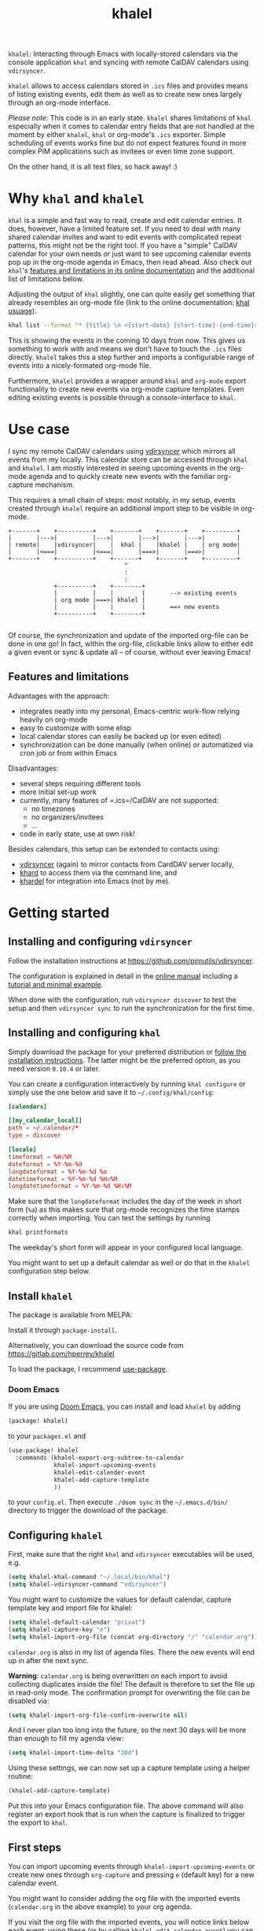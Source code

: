 #+TITLE: khalel

=khalel=: Interacting through Emacs with locally-stored calendars via the
console application =khal= and syncing with remote CalDAV calendars using
=vdirsyncer=.

[[file:screenshot_agenda.png]]

=khalel= allows to access calendars stored in =.ics= files and provides means of
listing existing events, edit them as well as to create new ones largely through
an org-mode interface.

/Please note/: This code is in an early state. =khalel= shares limitations of
=khal= especially when it comes to calendar entry fields that are not handled at
the moment by either =khalel=, =khal= or org-mode's =.ics= exporter. Simple
scheduling of events works fine but do not expect features found in more complex
PIM applications such as invitees or even time zone support.

On the other hand, it is all text files, so hack away! :)

* Why =khal= and =khalel=
=khal= is a simple and fast way to read, create and edit calendar entries. It
does, however, have a limited feature set. If you need to deal with many shared
calendar invites and want to edit events with complicated repeat patterns, this
might not be the right tool. If you have a "simple" CalDAV calendar for your own
needs /or/ just want to see upcoming calendar events pop up in the org-mode
agenda in Emacs, then read ahead. Also check out =khal='s [[https://khal.readthedocs.io/en/latest/index.html#features][features and
limitations in its online documentation]] and the additional list of limitations
below.

Adjusting the output of =khal= slightly, one can quite easily get something that already resembles an
org-mode file (link to the online documentation: [[https://khal.readthedocs.io/en/latest/usage.html][khal usuage]]):

#+begin_src bash :results output
khal list --format "* {title} \n <{start-date} {start-time}-{end-time}> \n {location} \n {description}" --day-format "" today 10d
#+end_src

#+RESULTS:
: * DnD mit den Toten Charaktären \n <2021-09-04 21:00-23:00> \n  \n
: * DHL \n <2021-09-09 13:00-16:00> \n  \n
: * Ge blod \n <2021-09-09 13:00-19:00> \n  \n
: * Rebeckas släkt \n <2021-09-11 16:00-19:00> \n  \n
: * Plocka 🍄 \n <2021-09-12 -> \n  \n
: * IcewindDale DnD \n <2021-09-12 16:00-19:00> \n  \n

This is showing the events in the coming 10 days from now. This gives us
something to work with and means we don't have to touch the =.ics= files
directly. =khalel= takes this a step further and imports a configurable range of
events into a nicely-formated org-mode file.

Furthermore, =khalel= provides a wrapper around =khal= and =org-mode= export
functionality to create new events via org-mode capture templates. Even editing
existing events is possible through a console-interface to =khal=.

* Use case

I sync my remote CalDAV calendars using [[https://github.com/pimutils/vdirsyncer][vdirsyncer]] which mirrors all events from
my locally. This calendar store can be accessed through =khal= and =khalel=. I
am mostly interested in seeing upcoming events in the org-mode agenda and to
quickly create new events with the familiar org-capture mechanism.

This requires a small chain of steps: most notably, in my setup, events created
through =khalel= require an additional import step to be visible in org-mode.

#+begin_src ditaa :file sync_scheme.png
  +-------+    +----------+    +-------+    +-------+    +---------+
  |       |--->|          |--->|       |--->|       |--->|         |
  | remote|    |vdirsyncer|    |  khal |    |khalel |    | org mode|
  |       |<===|          |<===|       |===>|       |===>|         |
  +-------+    +----------+    +-------+    +-------+    +---------+
                                   ^
                                   :
                                   :
               +----------+    +--------+
               |          |    |        |       --> existing events
               | org mode |===>| khalel |
               |          |    |        |       ==> new events
               +----------+    +--------+

#+end_src

#+RESULTS:
[[file:sync_scheme.png]]

Of course, the synchronization and update of the imported org-file can be done
in one go! In fact, within the org-file, clickable links allow to either edit a
given event or sync & update all -- of course, without ever leaving Emacs!

** Features and limitations

Advantages with the approach:
- integrates neatly into my personal, Emacs-centric work-flow relying heavily on org-mode
- easy to customize with some elisp
- local calendar stores can easily be backed up (or even edited)
- synchronization can be done manually (when online) or automatized via cron job
  or from within Emacs

Disadvantages:
- several steps requiring different tools
- more initial set-up work
- currently, many features of =.ics=/CalDAV are not supported:
  - no timezones
  - no organizers/invitees
  - ...
- code in early state, use at own risk!

Besides calendars, this setup can be extended to contacts using:
- [[https://github.com/pimutils/vdirsyncer][vdirsyncer]] (again) to mirror contacts from CardDAV server locally,
- [[https://github.com/scheibler/khard][khard]] to access them via the command line, and
- [[https://github.com/DamienCassou/khardel][khardel]] for integration into Emacs (not by me).

* Getting started
** Installing and configuring =vdirsyncer=
Follow the installation instructions at [[https://github.com/pimutils/vdirsyncer]].

The configuration is explained in detail in the [[http://vdirsyncer.pimutils.org/en/stable/config.html#][online manual]] including a
[[http://vdirsyncer.pimutils.org/en/stable/tutorial.html][tutorial and minimal example]].

When done with the configuration, run =vdirsyncer discover= to test the setup
and then =vdirsyncer sync= to run the synchronization for the first time.

** Installing and configuring =khal=

Simply download the package for your preferred distribution or [[https://khal.readthedocs.io/en/latest/install.html][follow the
installation instructions]]. The latter might be the preferred option, as you need
version =0.10.4= or later.

You can create a configuration interactively by running =khal configure= or
simply use the one below and save it to =~/.config/khal/config=:

#+begin_src conf
[calendars]

[[my_calendar_local]]
path = ~/.calendar/*
type = discover

[locale]
timeformat = %H:%M
dateformat = %Y-%m-%d
longdateformat = %Y-%m-%d %a
datetimeformat = %Y-%m-%d %H:%M
longdatetimeformat = %Y-%m-%d %H:%M
#+end_src

Make sure that the =longdateformat= includes the day of the week in short form
(=%a=) as this makes sure that org-mode recognizes the time stamps correctly
when importing. You can test the settings by running
#+begin_src bash :results output
khal printformats
#+end_src

#+RESULTS:
: longdatetimeformat: 2013-12-21 21:45
: datetimeformat: 2013-12-21 21:45
: longdateformat: 2013-12-21 lör
: dateformat: 2013-12-21
: timeformat: 21:45

The weekday's short form will appear in your configured local language.

You might want to set up a default calendar as well or do that in the =khalel= configuration step below.

** Install =khalel=
The package is available from MELPA: [[https://melpa.org/#/khalel][file:https://melpa.org/packages/khalel-badge.svg]]

Install it through =package-install=.

Alternatively, you can download the source code from [[https://gitlab.com/hperrey/khalel]]

To load the package, I recommend [[https://github.com/jwiegley/use-package][use-package]].
*** Doom Emacs
If you are using [[Https://github.com/hlissner/doom-emacs/][Doom Emacs]], you can install and load =khalel= by adding
#+begin_src emacs-lisp
(package! khalel)
#+end_src
to your =packages.el= and
#+begin_src emacs-lisp
(use-package! khalel
  :commands (khalel-export-org-subtree-to-calendar
             khalel-import-upcoming-events
             khalel-edit-calender-event
             khalel-add-capture-template
             ))
#+end_src
to your =config.el=. Then execute =./doom sync= in the =~/.emacs.d/bin/=
directory to trigger the download of the package.

** Configuring =khalel=
First, make sure that the right =khal= and =vdirsyncer= executables will be used, e.g.
#+begin_src emacs-lisp
(setq khalel-khal-command "~/.local/bin/khal")
(setq khalel-vdirsyncer-command "vdirsyncer")
#+end_src

You might want to customize the values for default calendar, capture template key and import file for khalel:
#+begin_src emacs-lisp
(setq khalel-default-calendar "privat")
(setq khalel-capture-key "e")
(setq khalel-import-org-file (concat org-directory "/" "calendar.org"))
#+end_src

 =calendar.org= is also in my list of agenda files. There the new events will end up in after the next sync.

*Warning*: =calendar.org= is being overwritten on each import to avoid
 collecting duplicates inside the file! The default is therefore to set the file
 up in read-only mode. The confirmation prompt for overwriting the file can be
 disabled via:
#+begin_src emacs-lisp
(setq khalel-import-org-file-confirm-overwrite nil)
#+end_src

And I never plan too long into the future, so the next 30 days will be more than enough to fill my agenda view:
#+begin_src emacs-lisp
(setq khalel-import-time-delta "30d")
#+end_src

Using these settings, we can now set up a capture template using a helper routine:
#+begin_src emacs-lisp
(khalel-add-capture-template)
#+end_src
Put this into your Emacs configuration file. The above command will also
register an export hook that is run when the capture is finalized to trigger the
export to =khal=.

** First steps
You can import upcoming events through =khalel-import-upcoming-events= or create
new ones through =org-capture= and pressing =e= (default key) for a new calendar
event.

You might want to consider adding the org file with the imported events
(=calendar.org= in the above example) to your org agenda.

If you visit the org file with the imported events, you will notice links below
each event: using these (or by calling =khalel-edit-calendar-event=) you can
edit existing events through =khal= from within Emacs.

To synchronize new, edited or remote events use either the links in the imported
calendar org file or call =khalel-run-vdirsyncer=.
* Troubleshooting
** Getting warning message =Ignoring unsafe file local variable: buffer-read-only= when running =khalel-import-upcoming-events=
The =calendar.org= file in which the upcoming events are imported into, is set
to =read-only-mode= as any changes to this file would be overwritten by the next
import. This is done via so-called "file local variables" which, by default, are
ignored by Emacs until they are marked "safe" by the user.

To mark this particular variable as safe, set the variable
=safe-local-variable-values= in your Emacs configuration, e.g.:
#+begin_src emacs-lisp
(setq safe-local-variable-values
   (quote
    ((buffer-read-only . 1))))
#+end_src
** The file with imported events is empty/contains no scheduled items after running =khal-import-upcoming-events=
This can have a number of reasons. First check your =khal= installation by running in the terminal:
#+begin_src sh
khal list today 30d
#+end_src

If you get an error message or empty output, please double-check your =khal=
configuration and make sure that you have events scheduled during the next
month.

In case you do get output from the above command but the file =khalel= imports
into is still empty, please check your =*Messages*= buffer for error messages
and continue in the corresponding section.

** =Searching for program: No such file or directory, khal=
This indicates that =khal= could not be found. Run
#+begin_src sh
which khal
#+end_src
and then adjust the variable =khalel-khal-command= to match this path.

** Error message =khal exited with non-zero exit code; see buffer ‘*khal-errors*’ for details.=
As stated in the error message, open the =*khal-errors*= buffer to see the exact
cause of the error.

A likely reason for this error is =khalel= relying on VCALENDAR fields not
supported in the installed =khal= version (e.g. =khal= reporting =critical:
'url'=). Double-check that your version matches the required one:
#+begin_src sh
khal --version
#+end_src

See the above section on =khal= installation for the version requirements.

Should a later version than the above mentioned cause any errors, then please
report this problem and include the version of =khal= and the contents of the
=*khal-errors*= buffer.
* Reporting issues
Please open an issue on [[https://gitlab.com/hperrey/khalel/-/issues][gitlab]] (preferred) or write an [[mailto:khalel-issues@hoowl.se][email]].
